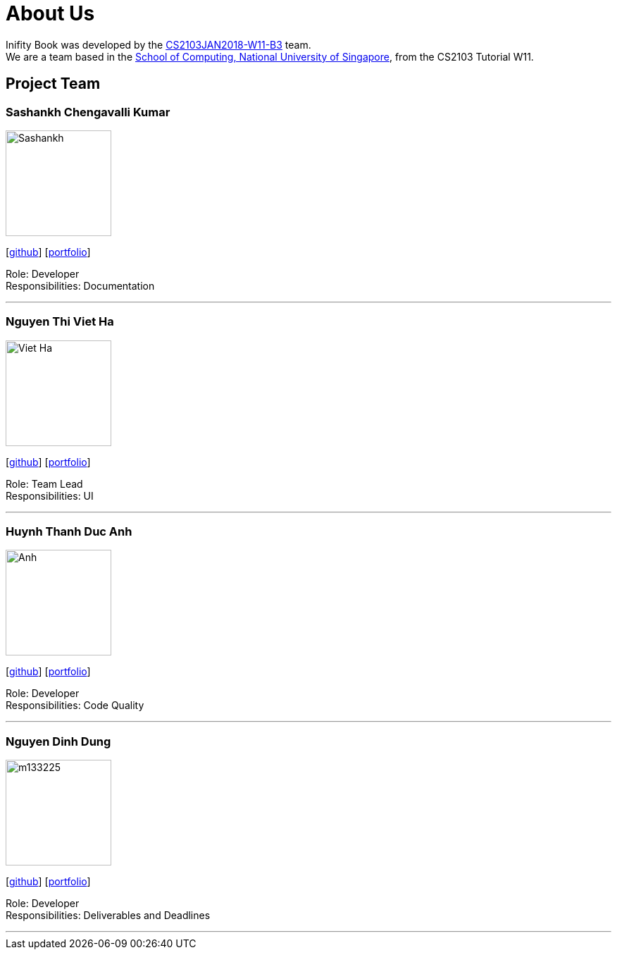= About Us
:relfileprefix: team/
:imagesDir: images
:stylesDir: stylesheets

Inifity Book was developed by the https://github.com/CS2103JAN2018-W11-B3[CS2103JAN2018-W11-B3] team. +
We are a team based in the http://www.comp.nus.edu.sg[School of Computing, National University of Singapore], from the CS2103 Tutorial W11.

== Project Team

=== Sashankh Chengavalli Kumar
image::Sashankh.jpg[width="150", align="left"]
{empty}[https://github.com/ChengSashankh[github]] [<<johndoe#, portfolio>>]

Role: Developer +
Responsibilities: Documentation

'''

=== Nguyen Thi Viet Ha
image::Viet Ha.jpg[width="150", align="left"]
{empty}[https://github.com/deeheenguyen[github]] [<<johndoe#, portfolio>>]

Role: Team Lead +
Responsibilities: UI

'''

=== Huynh Thanh Duc Anh
image::Anh.jpg[width="150", align="left"]
{empty}[https://github.com/anh2111[github]] [<<johndoe#, portfolio>>]

Role: Developer +
Responsibilities: Code Quality

'''

=== Nguyen Dinh Dung
image::m133225.jpg[width="150", align="left"]
{empty}[https://github.com/tiny767[github]] [<<johndoe#, portfolio>>]

Role: Developer +
Responsibilities: Deliverables and Deadlines

'''
